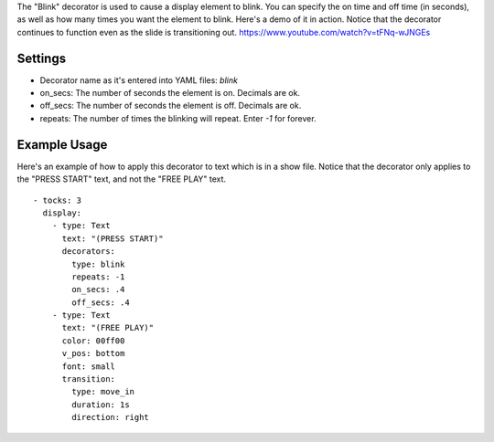 
The "Blink" decorator is used to cause a display element to blink. You
can specify the on time and off time (in seconds), as well as how many
times you want the element to blink. Here's a demo of it in action.
Notice that the decorator continues to function even as the slide is
transitioning out. https://www.youtube.com/watch?v=tFNq-wJNGEs



Settings
~~~~~~~~


+ Decorator name as it's entered into YAML files: `blink`
+ on_secs: The number of seconds the element is on. Decimals are ok.
+ off_secs: The number of seconds the element is off. Decimals are ok.
+ repeats: The number of times the blinking will repeat. Enter `-1`
  for forever.




Example Usage
~~~~~~~~~~~~~

Here's an example of how to apply this decorator to text which is in a
show file. Notice that the decorator only applies to the "PRESS START"
text, and not the "FREE PLAY" text.


::

    
    - tocks: 3
      display:
        - type: Text
          text: "(PRESS START)"
          decorators:
            type: blink
            repeats: -1
            on_secs: .4
            off_secs: .4
        - type: Text
          text: "(FREE PLAY)"
          color: 00ff00
          v_pos: bottom
          font: small
          transition:
            type: move_in
            duration: 1s
            direction: right




